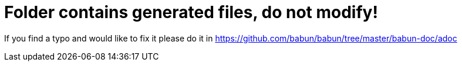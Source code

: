 = Folder contains generated files, do not modify!

If you find a typo and would like to fix it please do it in https://github.com/babun/babun/tree/master/babun-doc/adoc